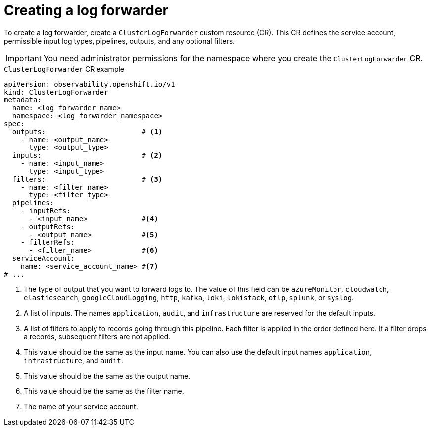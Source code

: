 // Module included in the following assemblies:
//
// * configuring/log_collection_forwarding/log-forwarding.adoc

:_mod-docs-content-type: REFERENCE
[id="logging-create-clf_{context}"]
= Creating a log forwarder

To create a log forwarder, create a `ClusterLogForwarder` custom resource (CR). This CR defines the service account, permissible input log types, pipelines, outputs, and any optional filters.

[IMPORTANT]
====
You need administrator permissions for the namespace where you create the `ClusterLogForwarder` CR.
====

.`ClusterLogForwarder` CR example
[source,yaml]
----
apiVersion: observability.openshift.io/v1
kind: ClusterLogForwarder
metadata:  
  name: <log_forwarder_name>
  namespace: <log_forwarder_namespace>
spec:
  outputs:                       # <1>
    - name: <output_name>
      type: <output_type> 
  inputs:                        # <2>
    - name: <input_name>  
      type: <input_type>  
  filters:                       # <3>
    - name: <filter_name>
      type: <filter_type> 
  pipelines:
    - inputRefs:
      - <input_name>             #<4>
    - outputRefs:
      - <output_name>            #<5>
    - filterRefs:
      - <filter_name>            #<6>
  serviceAccount:
    name: <service_account_name> #<7>
# ...
----
<1> The type of output that you want to forward logs to. The value of this field can be `azureMonitor`, `cloudwatch`, `elasticsearch`, `googleCloudLogging`, `http`, `kafka`, `loki`, `lokistack`, `otlp`, `splunk`, or `syslog`.
<2> A list of inputs. The names `application`, `audit`, and `infrastructure` are reserved for the default inputs.
<3> A list of filters to apply to records going through this pipeline. Each filter is applied in the order defined here. If a filter drops a records, subsequent filters are not applied.
<4> This value should be the same as the input name. You can also use the default input names `application`, `infrastructure`, and `audit`.
<5> This value should be the same as the output name.
<6> This value should be the same as the filter name.
<7> The name of your service account.


// To be followed up on by adding input examples / docs:
////
spec:
  inputs:
  - name: chatty-app
    type: application
    selector:
        matchLabels:
          load: heavy
  pipelines:
  - inputRefs:
    - chatty-app
    - infrastructure
  - outputRefs:
    - default
////

